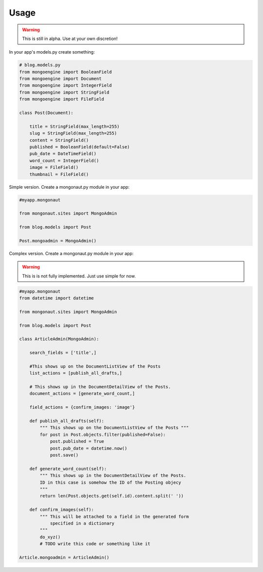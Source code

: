 =====
Usage
=====

.. warning:: This is still in alpha. Use at your own discretion!

In your app's models.py create something:

.. sourcecode:: python

    # blog.models.py
    from mongoengine import BooleanField
    from mongoengine import Document
    from mongoengine import IntegerField    
    from mongoengine import StringField
    from mongoengine import FileField
    
    class Post(Document):
    
        title = StringField(max_length=255)
        slug = StringField(max_length=255)
        content = StringField()
        published = BooleanField(default=False)
        pub_date = DateTimeField()
        word_count = IntegerField()
        image = FileField()
        thumbnail = FileField()

Simple version. Create a mongonaut.py module in your app:

.. sourcecode:: python

    #myapp.mongonaut

    from mongonaut.sites import MongoAdmin

    from blog.models import Post
    
    Post.mongoadmin = MongoAdmin()


Complex version. Create a mongonaut.py module in your app:

.. warning:: This is is not fully implemented. Just use simple for now.

.. sourcecode:: python

    #myapp.mongonaut
    from datetime import datetime
    
    from mongonaut.sites import MongoAdmin
    
    from blog.models import Post
    
    class ArticleAdmin(MongoAdmin):
    
        search_fields = ['title',]
        
        #This shows up on the DocumentListView of the Posts
        list_actions = [publish_all_drafts,] 
        
        # This shows up in the DocumentDetailView of the Posts.
        document_actions = [generate_word_count,]
        
        field_actions = {confirm_images: 'image'}
        
        def publish_all_drafts(self):
            """ This shows up on the DocumentListView of the Posts """
            for post in Post.objects.filter(published=False):
                post.published = True
                post.pub_date = datetime.now()
                post.save()
                
        def generate_word_count(self):
            """ This shows up in the DocumentDetailView of the Posts. 
            ID in this case is somehow the ID of the Posting objecy
            """
            return len(Post.objects.get(self.id).content.split(' '))
            
        def confirm_images(self):
            """ This will be attached to a field in the generated form 
                specified in a dictionary
            """
            do_xyz()
            # TODO write this code or something like it
    
    Article.mongoadmin = ArticleAdmin()